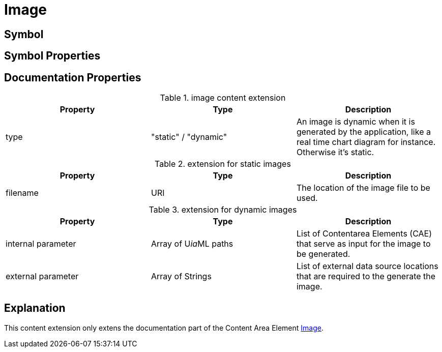 = Image

== Symbol

== Symbol Properties


== Documentation Properties

[options=header]
.image content extension
|===
| Property | Type | Description
| type | "static" / "dynamic" | An image is dynamic when it is generated by the application, like a real time chart diagram for instance. +
Otherwise it's static.
|=== 

.extension for static images
[options=header]
|===
| Property | Type | Description
| filename | URI | The location of the image file to be used.
|===

.extension for dynamic images
[options=header]
|===
| Property | Type | Description
| internal parameter | Array of U__ia__ML paths | List of Contentarea Elements (CAE) that serve as input for the image to be generated.
| external parameter | Array of Strings | List of external data source locations that are required to the generate the image.
|===

== Explanation
This content extension only extens the documentation part of the Content Area Element link:../../../core/cad/cad-image/README.adoc[Image]. 